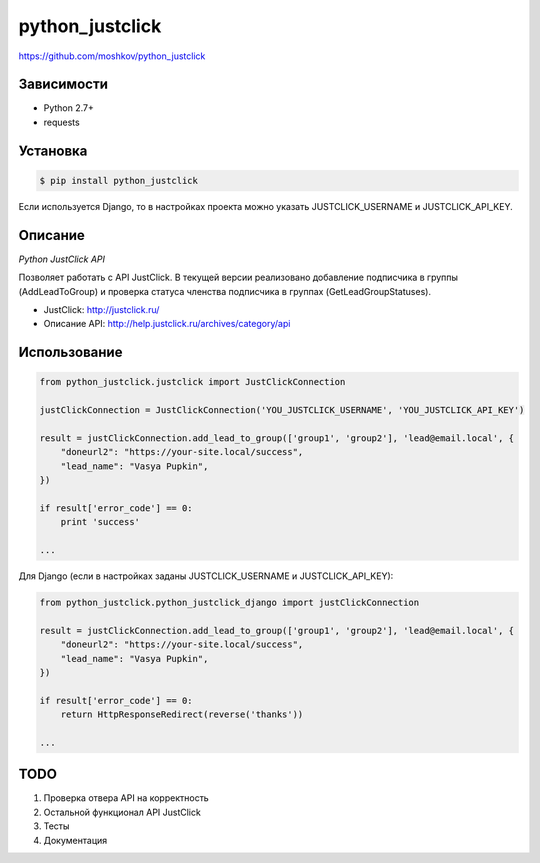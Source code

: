 python_justclick
================
https://github.com/moshkov/python_justclick

.. image:: https://img.shields.io/pypi/v/python_justclick.svg
    :target: https://pypi.python.org/pypi/python_justclick

.. image:: https://img.shields.io/pypi/dm/python_justclick.svg
    :target: https://pypi.python.org/pypi/python_justclick

.. image:: https://img.shields.io/pypi/l/python_justclick.svg
    :target: https://pypi.python.org/pypi/python_justclick


Зависимости
-----------

- Python 2.7+
- requests


Установка
---------

.. code-block:: bash

    $ pip install python_justclick

Если используется Django, то в настройках проекта можно указать JUSTCLICK_USERNAME и JUSTCLICK_API_KEY.


Описание
--------

*Python JustClick API*

Позволяет работать с API JustClick. В текущей версии реализовано добавление подписчика в группы (AddLeadToGroup) и проверка статуса членства подписчика в группах (GetLeadGroupStatuses).

- JustClick: http://justclick.ru/
- Описание API: http://help.justclick.ru/archives/category/api


Использование
-------------

.. code-block:: python

    from python_justclick.justclick import JustClickConnection

    justClickConnection = JustClickConnection('YOU_JUSTCLICK_USERNAME', 'YOU_JUSTCLICK_API_KEY')

    result = justClickConnection.add_lead_to_group(['group1', 'group2'], 'lead@email.local', {
        "doneurl2": "https://your-site.local/success",
        "lead_name": "Vasya Pupkin",
    })

    if result['error_code'] == 0:
        print 'success'

    ...

Для Django (если в настройках заданы JUSTCLICK_USERNAME и JUSTCLICK_API_KEY):

.. code-block:: python

    from python_justclick.python_justclick_django import justClickConnection

    result = justClickConnection.add_lead_to_group(['group1', 'group2'], 'lead@email.local', {
        "doneurl2": "https://your-site.local/success",
        "lead_name": "Vasya Pupkin",
    })

    if result['error_code'] == 0:
        return HttpResponseRedirect(reverse('thanks'))

    ...


TODO
----

1. Проверка отвера API на корректность
2. Остальной функционал API JustClick
3. Тесты
4. Документация
